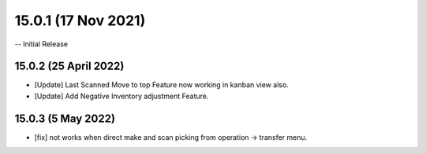 15.0.1 (17 Nov 2021)
===================
-- Initial Release

15.0.2 (25 April 2022)
----------------------------
- [Update] Last Scanned Move to top Feature now working in kanban view also.
- [Update] Add Negative Inventory adjustment Feature.

15.0.3 (5 May 2022)
----------------------------
- [fix] not works when direct make and scan picking from operation -> transfer menu.


